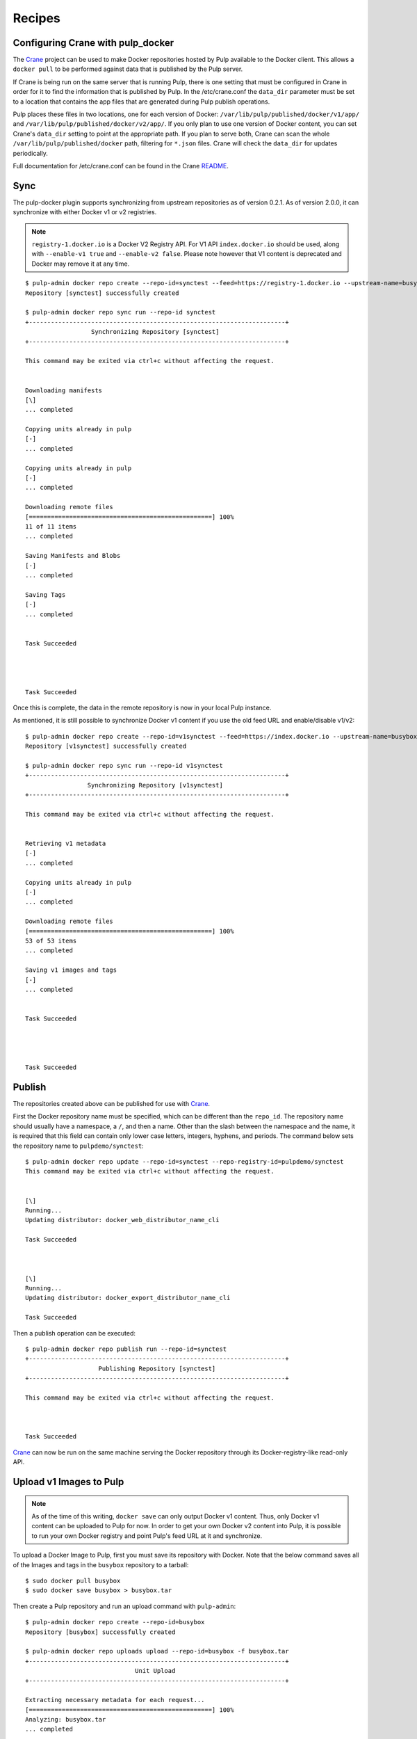 Recipes
=======

.. _Crane: https://github.com/pulp/crane

.. _README: https://github.com/pulp/crane/blob/master/README.rst

Configuring Crane with pulp_docker
----------------------------------
The `Crane`_ project can be used to make Docker repositories hosted by Pulp available
to the Docker client. This allows a ``docker pull`` to be performed against data
that is published by the Pulp server.

If Crane is being run on the same server that is running Pulp, there is one setting that
must be configured in Crane in order for it to find the information that is published by Pulp.
In the /etc/crane.conf the ``data_dir`` parameter must be set to a location that
contains the app files that are generated during Pulp publish operations.

Pulp places these files in two locations, one for each version of Docker:
``/var/lib/pulp/published/docker/v1/app/`` and
``/var/lib/pulp/published/docker/v2/app/``. If you only plan to use one version
of Docker content, you can set Crane's ``data_dir`` setting to point at the
appropriate path. If you plan to serve both, Crane can scan the whole
``/var/lib/pulp/published/docker`` path, filtering for ``*.json`` files. Crane
will check the ``data_dir`` for updates periodically.

Full documentation for /etc/crane.conf can be found in the Crane `README`_.


Sync
----

The pulp-docker plugin supports synchronizing from upstream repositories as of
version 0.2.1. As of version 2.0.0, it can synchronize with either Docker v1 or
v2 registries.

.. note::
   
    ``registry-1.docker.io`` is a Docker V2 Registry API. For V1 API
    ``index.docker.io`` should be used, along with ``--enable-v1 true`` and
    ``--enable-v2 false``. Please note however that V1 content is deprecated
    and Docker may remove it at any time.

::

    $ pulp-admin docker repo create --repo-id=synctest --feed=https://registry-1.docker.io --upstream-name=busybox
    Repository [synctest] successfully created
    
    $ pulp-admin docker repo sync run --repo-id synctest
    +----------------------------------------------------------------------+
                      Synchronizing Repository [synctest]
    +----------------------------------------------------------------------+
    
    This command may be exited via ctrl+c without affecting the request.
    
    
    Downloading manifests
    [\]
    ... completed
    
    Copying units already in pulp
    [-]
    ... completed
    
    Copying units already in pulp
    [-]
    ... completed
    
    Downloading remote files
    [==================================================] 100%
    11 of 11 items
    ... completed
    
    Saving Manifests and Blobs
    [-]
    ... completed
    
    Saving Tags
    [-]
    ... completed
    
    
    Task Succeeded
    
    
    
    
    Task Succeeded


Once this is complete, the data in the remote repository is now in your local Pulp instance.

As mentioned, it is still possible to synchronize Docker v1 content if you use
the old feed URL and enable/disable v1/v2::

    $ pulp-admin docker repo create --repo-id=v1synctest --feed=https://index.docker.io --upstream-name=busybox --enable-v1 true --enable-v2 false
    Repository [v1synctest] successfully created

    $ pulp-admin docker repo sync run --repo-id v1synctest
    +----------------------------------------------------------------------+
                     Synchronizing Repository [v1synctest]
    +----------------------------------------------------------------------+

    This command may be exited via ctrl+c without affecting the request.


    Retrieving v1 metadata
    [-]
    ... completed

    Copying units already in pulp
    [-]
    ... completed

    Downloading remote files
    [==================================================] 100%
    53 of 53 items
    ... completed

    Saving v1 images and tags
    [-]
    ... completed


    Task Succeeded




    Task Succeeded


Publish
-------

The repositories created above can be published for use with `Crane`_.

First the Docker repository name must be specified, which can
be different than the ``repo_id``. The repository name should usually have a
namespace, a ``/``, and then a name. Other than the slash between the namespace and the name,
it is required that this field can contain only lower case letters, integers, hyphens, and periods.
The command below sets the repository name
to ``pulpdemo/synctest``::

    $ pulp-admin docker repo update --repo-id=synctest --repo-registry-id=pulpdemo/synctest
    This command may be exited via ctrl+c without affecting the request.


    [\]
    Running...
    Updating distributor: docker_web_distributor_name_cli
    
    Task Succeeded
    
    
    
    [\]
    Running...
    Updating distributor: docker_export_distributor_name_cli
    
    Task Succeeded

Then a publish operation can be executed::

    $ pulp-admin docker repo publish run --repo-id=synctest
    +----------------------------------------------------------------------+
                        Publishing Repository [synctest]
    +----------------------------------------------------------------------+
    
    This command may be exited via ctrl+c without affecting the request.
    
    
    
    Task Succeeded

`Crane`_ can now be run on the same machine serving the Docker repository through
its Docker-registry-like read-only API.


Upload v1 Images to Pulp
------------------------

.. note::

    As of the time of this writing, ``docker save`` can only output Docker v1
    content. Thus, only Docker v1 content can be uploaded to Pulp for now. In
    order to get your own Docker v2 content into Pulp, it is possible to run
    your own Docker registry and point Pulp's feed URL at it and synchronize.

To upload a Docker Image to Pulp, first you must save its repository with Docker.
Note that the below command saves all of the Images and tags in the ``busybox``
repository to a tarball::

    $ sudo docker pull busybox
    $ sudo docker save busybox > busybox.tar

Then create a Pulp repository and run an upload command with ``pulp-admin``::

    $ pulp-admin docker repo create --repo-id=busybox
    Repository [busybox] successfully created

    $ pulp-admin docker repo uploads upload --repo-id=busybox -f busybox.tar
    +----------------------------------------------------------------------+
                                  Unit Upload
    +----------------------------------------------------------------------+

    Extracting necessary metadata for each request...
    [==================================================] 100%
    Analyzing: busybox.tar
    ... completed

    Creating upload requests on the server...
    [==================================================] 100%
    Initializing: busybox.tar
    ... completed

    Starting upload of selected units. If this process is stopped through ctrl+c,
    the uploads will be paused and may be resumed later using the resume command or
    canceled entirely using the cancel command.

    Uploading: busybox.tar
    [==================================================] 100%
    2825216/2825216 bytes
    ... completed

    Importing into the repository...
    This command may be exited via ctrl+c without affecting the request.


    [\]
    Running...

    Task Succeeded


    Deleting the upload request...
    ... completed


There are now Images in the Pulp repository::

    $ pulp-admin docker repo list
    +----------------------------------------------------------------------+
                              Docker Repositories
    +----------------------------------------------------------------------+

    Id:                  busybox
    Display Name:        busybox
    Description:         None
    Content Unit Counts:
      Docker Image: 4

.. note::

    The number of Images associated with the repository at this point may differ
    from the number seen above, but should be at least 1 Image.


During an Image upload, you can specify the id of an ancestor Image
that should not be uploaded to the repository. In this case, the masked ancestor
and any ancestors of that Image will not be imported::

    $ pulp-admin docker repo create --repo-id tutorial
    Repository [tutorial] successfully created

    $ pulp-admin docker repo uploads upload --repo-id tutorial
    -f /home/skarmark/git/pulp1/pulp/tutorial.tar
    --mask-id 'f38e479062c4953de709cc7f08fa8f85bec6bc5d01f03e340f7caf2990e8efd1'
    +----------------------------------------------------------------------+
                              Unit Upload
    +----------------------------------------------------------------------+

    Extracting necessary metadata for each request...
    [==================================================] 100%
    Analyzing: tutorial.tar
    ... completed

    Creating upload requests on the server...
    [==================================================] 100%
    Initializing: tutorial.tar
    ... completed

    Starting upload of selected units. If this process is stopped through ctrl+c,
    the uploads will be paused and may be resumed later using the resume command or
    canceled entirely using the cancel command.

    Uploading: tutorial.tar
    [==================================================] 100%
    353358336/353358336 bytes
    ... completed

    Importing into the repository...
    This command may be exited via ctrl+c without affecting the request.


    [\]
    Running...

    Task Succeeded


    Deleting the upload request...
    ... completed

There are now only two Images imported into the Pulp repository, instead of five total Images
in the tar file::

    $ pulp-admin docker repo list
    +----------------------------------------------------------------------+
                            Docker Repositories
    +----------------------------------------------------------------------+

    Id:                  tutorial
    Display Name:        tutorial
    Description:         None
    Content Unit Counts:
        Docker Image: 2


v1 Export
---------

The ``busybox`` repository can also be exported for a case where `Crane`_ will
be run on a different machine, or the Image files will be hosted by another
service::

    $ pulp-admin docker repo export run --repo-id=busybox
    +----------------------------------------------------------------------+
                        Publishing Repository [busybox]
    +----------------------------------------------------------------------+

    This command may be exited via ctrl+c without affecting the request.


    Publishing Image Files.
    [==================================================] 100%
    4 of 4 items
    ... completed

    Saving tar file.
    [-]
    ... completed


    Task Succeeded

.. note::

    The number of Images that get published when you try this may differ
    from the number seen above, but should be at least 1 Image.

This produces a tarball at
``/var/lib/pulp/published/docker/v1/export/repo/busybox.tar`` which contains
both a JSON file for use with crane, and the static Image files to which crane
will redirect requests. See the `Crane`_ documentation for how to use that
tarball.

Tagging a Manifest
------------------

Using the ``docker repo tag`` command, we can point a docker tag to a manifest. If
the tag we specify does not exist, it will be created. If the tag exists
however, it will be updated as tag name is unique per repository and can point
to only one manifest.

.. note::

    Pulp now supports manifest schema 1 and schema 2 versions. So when tagging a manifest,
    bear in mind that within a repo there could be two tags with the same name but pointing
    to manifests with different schema versions.


For instance, suppose we have the following manifests::

    $ pulp-admin docker repo search manifest --repo-id busybox
    Created:      2016-11-10T16:27:30Z
    Metadata:     
      Digest:             sha256:4eccca494e527311eb4a4ebee1f90d9362971d882bb22fd7ded
                          46d517129b1ac
      Downloaded:         True
      Fs Layers:          
        Blob Sum: sha256:a3ed95caeb02ffe68cdd9fd84406680ae93d633cb16422d00e8a7c22955
                  b46d4
        Blob Sum: sha256:191ff942861f5cfdc97ba2e76b5dec5f3894a9c21d6f88fbeaec2ea373c
                  c657a
        Blob Sum: sha256:a3ed95caeb02ffe68cdd9fd84406680ae93d633cb16422d00e8a7c22955
                  b46d4
      Name:               library/busybox
      Pulp User Metadata: 
      Schema Version:     1
      Tag:                latest
    Repo Id:      busybox
    Unit Id:      f064d1e9-0cbf-40ec-9648-85acbcc5e348
    Unit Type Id: docker_manifest
    Updated:      2016-11-10T16:27:30Z

    Created:      2016-11-10T16:27:30Z
    Metadata:     
      Digest:             sha256:c152ddeda2b828fbb610cb9e4cb121e1879dd5301d336f0a6c0
                          70b2844a0f56d
      Downloaded:         True
      Fs Layers:          
        Blob Sum: sha256:a3ed95caeb02ffe68cdd9fd84406680ae93d633cb16422d00e8a7c22955
                  b46d4
        Blob Sum: sha256:8ddc19f16526912237dd8af81971d5e4dd0587907234be2b83e249518d5
                  b673f
      Name:               library/busybox
      Pulp User Metadata: 
      Schema Version:     1
      Tag:                latest
    Repo Id:      busybox
    Unit Id:      f0663d57-a8d9-4093-a90c-5603280eafa3
    Unit Type Id: docker_manifest
    Updated:      2016-11-10T16:27:30Z

If we have a tag named latest and it points to the first manifest with digest
sha256:4ecca..., we can point it to the second manifest with the following
command::

    $ pulp-admin docker repo tag --repo-id busybox --tag-name latest --manifest-digest sha256:c152ddeda2b828fbb610cb9e4cb121e1879dd5301d336f0a6c070b2844a0f56d

We can also create a new tag and point it to the same manifest with::

    $ pulp-admin docker repo tag --repo-id busybox --tag-name 1.2 --manifest-digest sha256:c152ddeda2b828fbb610cb9e4cb121e1879dd5301d336f0a6c070b2844a0f56d


